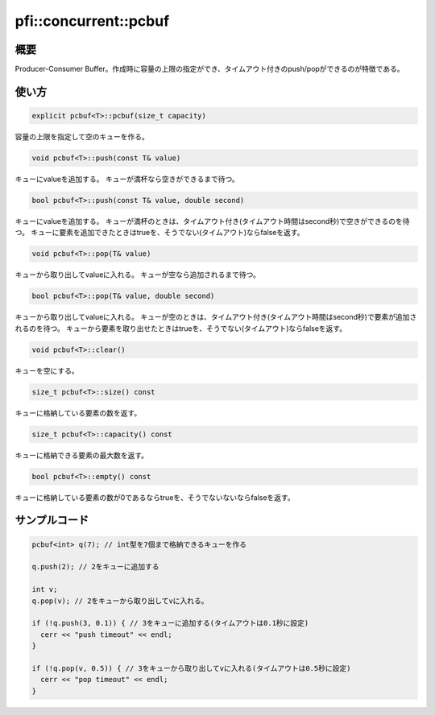 ======================
pfi::concurrent::pcbuf
======================

概要
====

Producer-Consumer Buffer。作成時に容量の上限の指定ができ、タイムアウト付きのpush/popができるのが特徴である。

使い方
======

.. code-block:: c++

  explicit pcbuf<T>::pcbuf(size_t capacity)

容量の上限を指定して空のキューを作る。

.. code-block:: c++

  void pcbuf<T>::push(const T& value)

キューにvalueを追加する。
キューが満杯なら空きができるまで待つ。

.. code-block:: c++

  bool pcbuf<T>::push(const T& value, double second)

キューにvalueを追加する。
キューが満杯のときは、タイムアウト付き(タイムアウト時間はsecond秒)で空きができるのを待つ。
キューに要素を追加できたときはtrueを、そうでない(タイムアウト)ならfalseを返す。

.. code-block:: c++

  void pcbuf<T>::pop(T& value)

キューから取り出してvalueに入れる。
キューが空なら追加されるまで待つ。

.. code-block:: c++

  bool pcbuf<T>::pop(T& value, double second)

キューから取り出してvalueに入れる。
キューが空のときは、タイムアウト付き(タイムアウト時間はsecond秒)で要素が追加されるのを待つ。
キューから要素を取り出せたときはtrueを、そうでない(タイムアウト)ならfalseを返す。

.. code-block:: c++

  void pcbuf<T>::clear()

キューを空にする。

.. code-block:: c++

  size_t pcbuf<T>::size() const

キューに格納している要素の数を返す。

.. code-block:: c++

  size_t pcbuf<T>::capacity() const

キューに格納できる要素の最大数を返す。

.. code-block:: c++

  bool pcbuf<T>::empty() const

キューに格納している要素の数が0であるならtrueを、そうでないないならfalseを返す。

サンプルコード
==============

.. code-block:: c++

  pcbuf<int> q(7); // int型を7個まで格納できるキューを作る
  
  q.push(2); // 2をキューに追加する
  
  int v;
  q.pop(v); // 2をキューから取り出してvに入れる。
  
  if (!q.push(3, 0.1)) { // 3をキューに追加する(タイムアウトは0.1秒に設定)
    cerr << "push timeout" << endl;
  }
  
  if (!q.pop(v, 0.5)) { // 3をキューから取り出してvに入れる(タイムアウトは0.5秒に設定)
    cerr << "pop timeout" << endl;
  }
